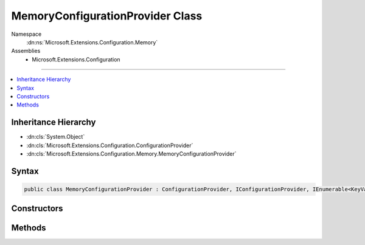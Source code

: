 

MemoryConfigurationProvider Class
=================================





Namespace
    :dn:ns:`Microsoft.Extensions.Configuration.Memory`
Assemblies
    * Microsoft.Extensions.Configuration

----

.. contents::
   :local:



Inheritance Hierarchy
---------------------


* :dn:cls:`System.Object`
* :dn:cls:`Microsoft.Extensions.Configuration.ConfigurationProvider`
* :dn:cls:`Microsoft.Extensions.Configuration.Memory.MemoryConfigurationProvider`








Syntax
------

.. code-block:: csharp

    public class MemoryConfigurationProvider : ConfigurationProvider, IConfigurationProvider, IEnumerable<KeyValuePair<string, string>>, IEnumerable








.. dn:class:: Microsoft.Extensions.Configuration.Memory.MemoryConfigurationProvider
    :hidden:

.. dn:class:: Microsoft.Extensions.Configuration.Memory.MemoryConfigurationProvider

Constructors
------------

.. dn:class:: Microsoft.Extensions.Configuration.Memory.MemoryConfigurationProvider
    :noindex:
    :hidden:

    
    .. dn:constructor:: Microsoft.Extensions.Configuration.Memory.MemoryConfigurationProvider.MemoryConfigurationProvider(Microsoft.Extensions.Configuration.Memory.MemoryConfigurationSource)
    
        
    
        
        :type source: Microsoft.Extensions.Configuration.Memory.MemoryConfigurationSource
    
        
        .. code-block:: csharp
    
            public MemoryConfigurationProvider(MemoryConfigurationSource source)
    

Methods
-------

.. dn:class:: Microsoft.Extensions.Configuration.Memory.MemoryConfigurationProvider
    :noindex:
    :hidden:

    
    .. dn:method:: Microsoft.Extensions.Configuration.Memory.MemoryConfigurationProvider.Add(System.String, System.String)
    
        
    
        
        :type key: System.String
    
        
        :type value: System.String
    
        
        .. code-block:: csharp
    
            public void Add(string key, string value)
    
    .. dn:method:: Microsoft.Extensions.Configuration.Memory.MemoryConfigurationProvider.GetEnumerator()
    
        
        :rtype: System.Collections.Generic.IEnumerator<System.Collections.Generic.IEnumerator`1>{System.Collections.Generic.KeyValuePair<System.Collections.Generic.KeyValuePair`2>{System.String<System.String>, System.String<System.String>}}
    
        
        .. code-block:: csharp
    
            public IEnumerator<KeyValuePair<string, string>> GetEnumerator()
    
    .. dn:method:: Microsoft.Extensions.Configuration.Memory.MemoryConfigurationProvider.System.Collections.IEnumerable.GetEnumerator()
    
        
        :rtype: System.Collections.IEnumerator
    
        
        .. code-block:: csharp
    
            IEnumerator IEnumerable.GetEnumerator()
    

